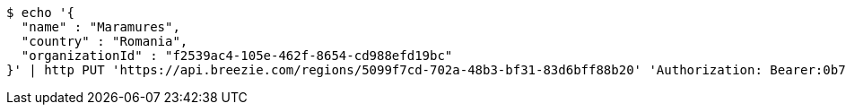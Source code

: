 [source,bash]
----
$ echo '{
  "name" : "Maramures",
  "country" : "Romania",
  "organizationId" : "f2539ac4-105e-462f-8654-cd988efd19bc"
}' | http PUT 'https://api.breezie.com/regions/5099f7cd-702a-48b3-bf31-83d6bff88b20' 'Authorization: Bearer:0b79bab50daca910b000d4f1a2b675d604257e42' 'Accept:application/json' 'Content-Type:application/json'
----